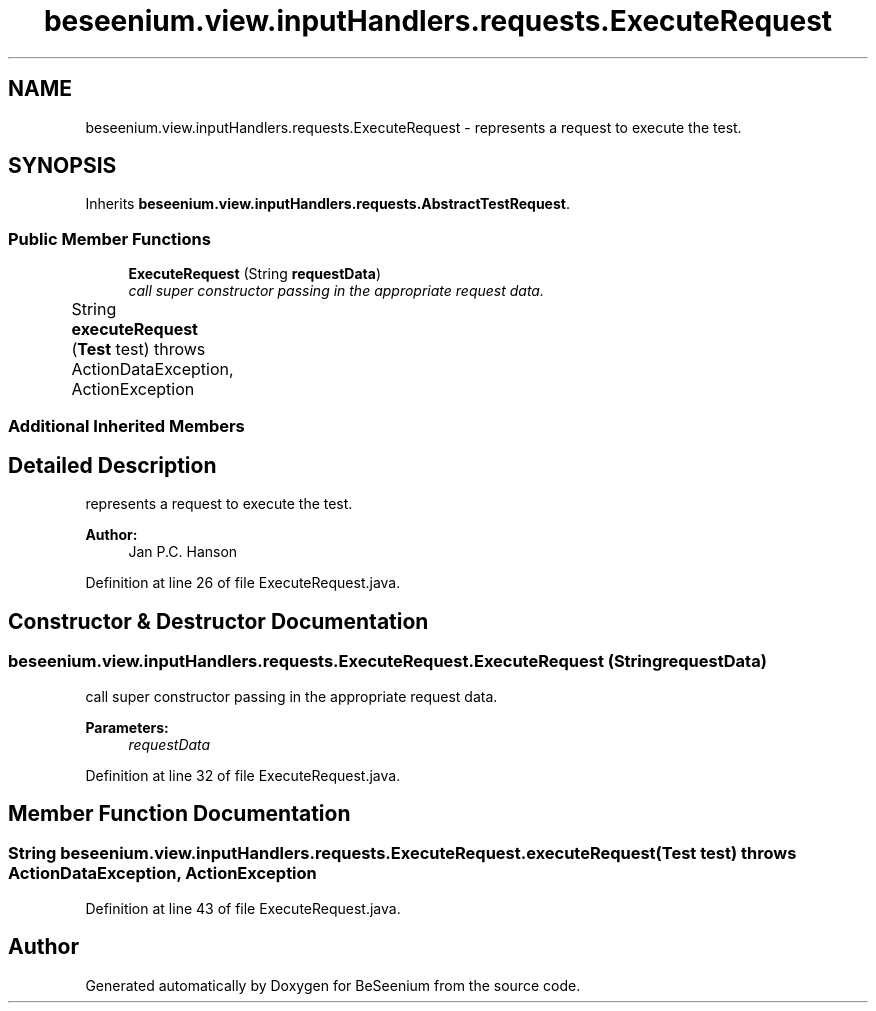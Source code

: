 .TH "beseenium.view.inputHandlers.requests.ExecuteRequest" 3 "Fri Sep 25 2015" "Version 1.0.0-Alpha" "BeSeenium" \" -*- nroff -*-
.ad l
.nh
.SH NAME
beseenium.view.inputHandlers.requests.ExecuteRequest \- represents a request to execute the test\&.  

.SH SYNOPSIS
.br
.PP
.PP
Inherits \fBbeseenium\&.view\&.inputHandlers\&.requests\&.AbstractTestRequest\fP\&.
.SS "Public Member Functions"

.in +1c
.ti -1c
.RI "\fBExecuteRequest\fP (String \fBrequestData\fP)"
.br
.RI "\fIcall super constructor passing in the appropriate request data\&. \fP"
.ti -1c
.RI "String \fBexecuteRequest\fP (\fBTest\fP test)  throws ActionDataException, ActionException  			 	"
.br
.in -1c
.SS "Additional Inherited Members"
.SH "Detailed Description"
.PP 
represents a request to execute the test\&. 


.PP
\fBAuthor:\fP
.RS 4
Jan P\&.C\&. Hanson 
.RE
.PP

.PP
Definition at line 26 of file ExecuteRequest\&.java\&.
.SH "Constructor & Destructor Documentation"
.PP 
.SS "beseenium\&.view\&.inputHandlers\&.requests\&.ExecuteRequest\&.ExecuteRequest (String requestData)"

.PP
call super constructor passing in the appropriate request data\&. 
.PP
\fBParameters:\fP
.RS 4
\fIrequestData\fP 
.RE
.PP

.PP
Definition at line 32 of file ExecuteRequest\&.java\&.
.SH "Member Function Documentation"
.PP 
.SS "String beseenium\&.view\&.inputHandlers\&.requests\&.ExecuteRequest\&.executeRequest (\fBTest\fP test) throws \fBActionDataException\fP, \fBActionException\fP"

.PP
Definition at line 43 of file ExecuteRequest\&.java\&.

.SH "Author"
.PP 
Generated automatically by Doxygen for BeSeenium from the source code\&.
